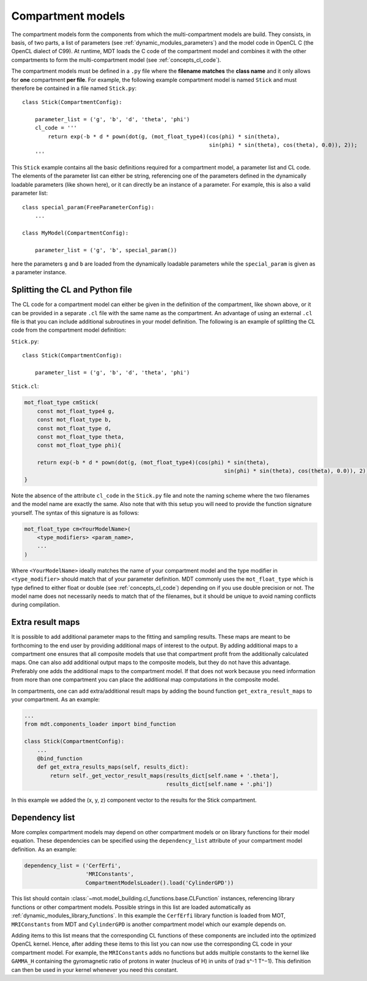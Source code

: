 .. _dynamic_modules_compartments:

Compartment models
==================
The compartment models form the components from which the multi-compartment models are build. They consists, in basis,
of two parts, a list of parameters (see :ref:`dynamic_modules_parameters`) and the model code in OpenCL C (the OpenCL dialect of C99).
At runtime, MDT loads the C code of the compartment model and combines it with the other compartments to form the multi-compartment model (see :ref:`concepts_cl_code`).

The compartment models must be defined in a ``.py`` file where the **filename matches** the **class name** and it only allows for **one** compartment **per file**.
For example, the following example compartment model is named ``Stick`` and must therefore be contained in a file named ``Stick.py``::

    class Stick(CompartmentConfig):

        parameter_list = ('g', 'b', 'd', 'theta', 'phi')
        cl_code = '''
            return exp(-b * d * pown(dot(g, (mot_float_type4)(cos(phi) * sin(theta),
                                                              sin(phi) * sin(theta), cos(theta), 0.0)), 2));
        '''


This ``Stick`` example contains all the basic definitions required for a compartment model, a parameter list and CL code.
The elements of the parameter list can either be string, referencing one of the parameters defined in the dynamically loadable parameters (like shown here),
or it can directly be an instance of a parameter. For example, this is also a valid parameter list::

    class special_param(FreeParameterConfig):
        ...

    class MyModel(CompartmentConfig):

        parameter_list = ('g', 'b', special_param())


here the parameters ``g`` and ``b`` are loaded from the dynamically loadable parameters while the ``special_param`` is given as a parameter instance.

Splitting the CL and Python file
--------------------------------
The CL code for a compartment model can either be given in the definition of the compartment, like shown above, or it can be provided in
a separate ``.cl`` file with the same name as the compartment.
An advantage of using an external ``.cl`` file is that you can include additional subroutines in your model definition.
The following is an example of splitting the CL code from the compartment model definition:

``Stick.py``::

    class Stick(CompartmentConfig):

        parameter_list = ('g', 'b', 'd', 'theta', 'phi')

``Stick.cl``:

.. code-block:: c

    mot_float_type cmStick(
        const mot_float_type4 g,
        const mot_float_type b,
        const mot_float_type d,
        const mot_float_type theta,
        const mot_float_type phi){

        return exp(-b * d * pown(dot(g, (mot_float_type4)(cos(phi) * sin(theta),
                                                                  sin(phi) * sin(theta), cos(theta), 0.0)), 2));
    }

Note the absence of the attribute ``cl_code`` in the ``Stick.py`` file and note the naming scheme where the two filenames and the model name are exactly the same.
Also note that with this setup you will need to provide the function signature yourself. The syntax of this signature is as follows:

.. code-block:: c

    mot_float_type cm<YourModelName>(
        <type_modifiers> <param_name>,
        ...
    )

Where ``<YourModelName>`` ideally matches the name of your compartment model and the type modifier in ``<type_modifier>`` should match that of your parameter definition.
MDT commonly uses the ``mot_float_type`` which is type defined to either float or double (see :ref:`concepts_cl_code`) depending on if you use double precision or not.
The model name does not necessarily needs to match that of the filenames, but it should be unique to avoid naming conflicts during compilation.


.. _dynamic_modules_compartments_extra_result_maps:

Extra result maps
-----------------
It is possible to add additional parameter maps to the fitting and sampling results.
These maps are meant to be forthcoming to the end user by providing additional maps of interest to the output.
By adding additional maps to a compartment one ensures that all composite models that use that compartment profit from the additionally calculated maps.
One can also add additional output maps to the composite models, but they do not have this advantage.
Preferably one adds the additional maps to the compartment model.
If that does not work because you need information from more than one compartment you can place the additional map computations in the composite model.

In compartments, one can add extra/additional result maps by adding the bound function ``get_extra_result_maps`` to your compartment. As an example:

.. code-block:: python

    ...
    from mdt.components_loader import bind_function

    class Stick(CompartmentConfig):
        ...
        @bind_function
        def get_extra_results_maps(self, results_dict):
            return self._get_vector_result_maps(results_dict[self.name + '.theta'],
                                                results_dict[self.name + '.phi'])


In this example we added the (x, y, z) component vector to the results for the Stick compartment.


Dependency list
---------------
More complex compartment models may depend on other compartment models or on library functions for their model equation.
These dependencies can be specified using the ``dependency_list`` attribute of your compartment model definition.
As an example:

.. code-block:: python

    dependency_list = ('CerfErfi',
                       'MRIConstants',
                       CompartmentModelsLoader().load('CylinderGPD'))

This list should contain :class:`~mot.model_building.cl_functions.base.CLFunction` instances, referencing library functions or other compartment models.
Possible strings in this list are loaded automatically as :ref:`dynamic_modules_library_functions`.
In this example the ``CerfErfi`` library function is loaded from MOT, ``MRIConstants`` from MDT and ``CylinderGPD`` is another compartment model which our example depends on.

Adding items to this list means that the corresponding CL functions of these components are included into the optimized OpenCL kernel.
Hence, after adding these items to this list you can now use the corresponding CL code in your compartment model.
For example, the ``MRIConstants`` adds no functions but adds multiple constants to the kernel like ``GAMMA_H`` containing
the gyromagnetic ratio of protons in water (nucleus of H) in units of (rad s^-1 T^−1).
This definition can then be used in your kernel whenever you need this constant.

